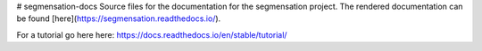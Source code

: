 # segmensation-docs
Source files for the documentation for the segmensation project.
The rendered documentation can be found [here](https://segmensation.readthedocs.io/).



For a tutorial go here here:
https://docs.readthedocs.io/en/stable/tutorial/
